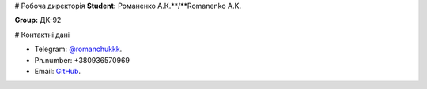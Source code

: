 # Робоча директорія
**Student:** Романенко А.К.**/**Romanenko A.K.

**Group:** ДК-92

# Контактні дані

- Telegram:    `@romanchukkk <https://t.me/romanchukkk>`_.
- Ph.number:   +380936570969 
- Email:       `GitHub <dk92.romanenko@lll.kpi.ua>`_.
